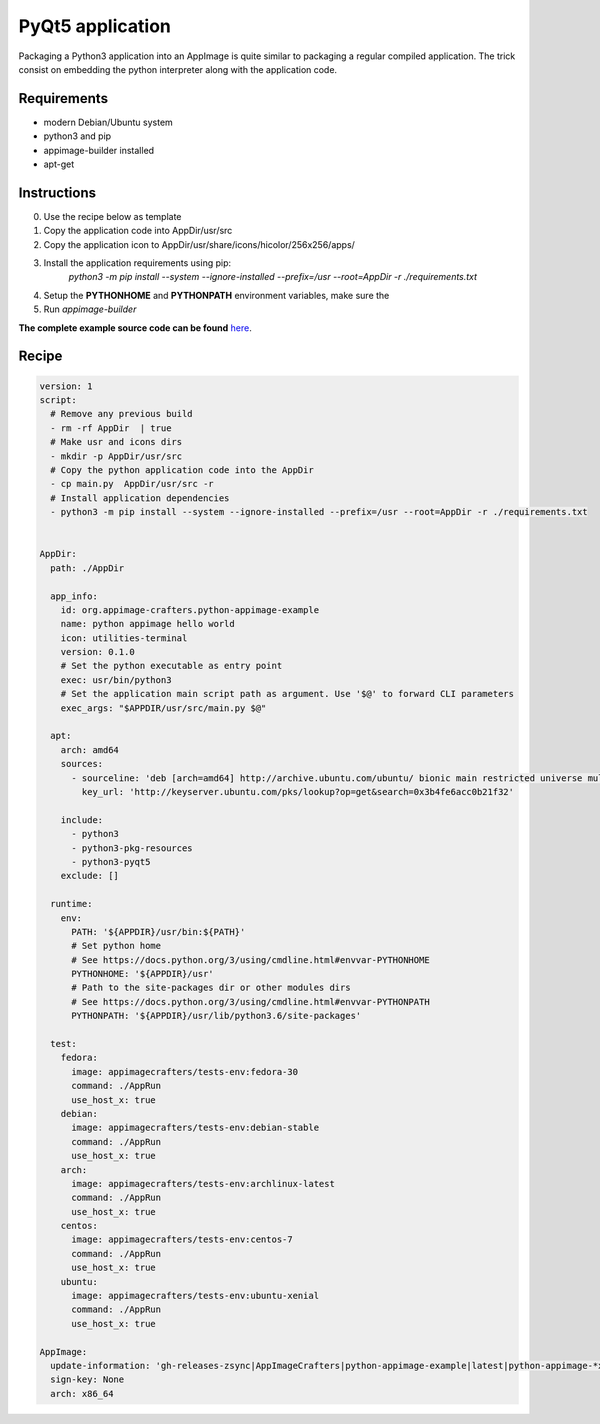 =================
PyQt5 application
=================

Packaging a Python3 application into an AppImage is quite similar to packaging a regular
compiled application. The trick consist on embedding the python interpreter along with
the application code.

Requirements
------------
- modern Debian/Ubuntu system
- python3 and pip
- appimage-builder installed
- apt-get

Instructions
------------
0. Use the recipe below as template
1. Copy the application code into AppDir/usr/src
2. Copy the application icon to  AppDir/usr/share/icons/hicolor/256x256/apps/
3. Install the application requirements using pip:
    `python3 -m pip install --system --ignore-installed --prefix=/usr --root=AppDir -r ./requirements.txt`
4. Setup the **PYTHONHOME** and **PYTHONPATH** environment variables, make sure the
5. Run `appimage-builder`

**The complete example source code can be found** `here <https://github.com/AppImageCrafters/appimage-builder/tree/master/examples/pyqt5>`_.

Recipe
------
.. code-block:: yaml

    version: 1
    script:
      # Remove any previous build
      - rm -rf AppDir  | true
      # Make usr and icons dirs
      - mkdir -p AppDir/usr/src
      # Copy the python application code into the AppDir
      - cp main.py  AppDir/usr/src -r
      # Install application dependencies
      - python3 -m pip install --system --ignore-installed --prefix=/usr --root=AppDir -r ./requirements.txt


    AppDir:
      path: ./AppDir

      app_info:
        id: org.appimage-crafters.python-appimage-example
        name: python appimage hello world
        icon: utilities-terminal
        version: 0.1.0
        # Set the python executable as entry point
        exec: usr/bin/python3
        # Set the application main script path as argument. Use '$@' to forward CLI parameters
        exec_args: "$APPDIR/usr/src/main.py $@"

      apt:
        arch: amd64
        sources:
          - sourceline: 'deb [arch=amd64] http://archive.ubuntu.com/ubuntu/ bionic main restricted universe multiverse'
            key_url: 'http://keyserver.ubuntu.com/pks/lookup?op=get&search=0x3b4fe6acc0b21f32'

        include:
          - python3
          - python3-pkg-resources
          - python3-pyqt5
        exclude: []

      runtime:
        env:
          PATH: '${APPDIR}/usr/bin:${PATH}'
          # Set python home
          # See https://docs.python.org/3/using/cmdline.html#envvar-PYTHONHOME
          PYTHONHOME: '${APPDIR}/usr'
          # Path to the site-packages dir or other modules dirs
          # See https://docs.python.org/3/using/cmdline.html#envvar-PYTHONPATH
          PYTHONPATH: '${APPDIR}/usr/lib/python3.6/site-packages'

      test:
        fedora:
          image: appimagecrafters/tests-env:fedora-30
          command: ./AppRun
          use_host_x: true
        debian:
          image: appimagecrafters/tests-env:debian-stable
          command: ./AppRun
          use_host_x: true
        arch:
          image: appimagecrafters/tests-env:archlinux-latest
          command: ./AppRun
          use_host_x: true
        centos:
          image: appimagecrafters/tests-env:centos-7
          command: ./AppRun
          use_host_x: true
        ubuntu:
          image: appimagecrafters/tests-env:ubuntu-xenial
          command: ./AppRun
          use_host_x: true

    AppImage:
      update-information: 'gh-releases-zsync|AppImageCrafters|python-appimage-example|latest|python-appimage-*x86_64.AppImage.zsync'
      sign-key: None
      arch: x86_64
